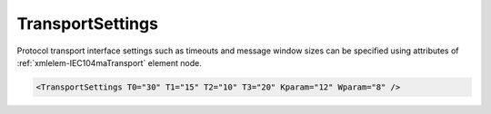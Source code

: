 .. _xmlelem-IEC104maTransport:

TransportSettings
^^^^^^^^^^^^^^^^^

Protocol transport interface settings such as timeouts and message window sizes can be specified using attributes of :ref:`xmlelem-IEC104maTransport` element node.

.. include-file:: sections/Include/sample_node.rstinc "" ":ref:`xmlelem-IEC104maTransport`"

.. code-block:: none

   <TransportSettings T0="30" T1="15" T2="10" T3="20" Kparam="12" Wparam="8" />


.. include-file:: sections/Include/table_attrs.rstinc "" "tabid-IEC104maTransport" "IEC60870-5-104 Master TransportSettings attributes" ":spec: |C{0.1}|C{0.12}|C{0.1}|S{0.68}|"

   * :attr:	:xmlattr:`T0`
     :val:	1...65535
     :def:	30 sec
     :desc:	Timeout of connection establishment as per IEC60870-5-104 standard.
		It is a delay in seconds for how long TCP socket should wait acknowledge from a peer station after sending connection establishment request (e.g. TCP SYN)

.. include-file:: sections/Include/IEC60870_Transport.rstinc
